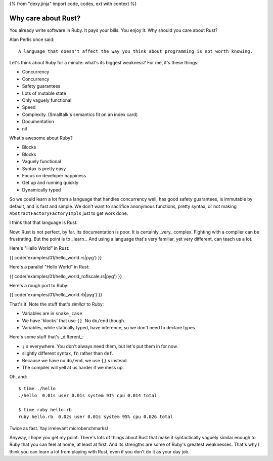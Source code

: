 {% from "dexy.jinja" import code, codes, ext with context %}

Why care about Rust?
====================

You already write software in Ruby. It pays your bills. You enjoy it. Why
should you care about Rust?

Alan Perlis once said::

  A language that doesn't affect the way you think about programming is not worth knowing.

Let's think about Ruby for a minute: what's its biggest weakness? For me, it's
these things:

- Concurrency
- Concurrency
- Safety guarantees
- Lots of mutable state
- Only vaguely functional
- Speed
- Complexity. (Smalltalk's semantics fit on an index card)
- Documentation
- nil

What's awesome about Ruby?

- Blocks
- Blocks
- Vaguely functional
- Syntax is pretty easy
- Focus on developer happiness
- Get up and running quickly
- Dynamically typed

So we could learn a lot from a language that handles concurrency well, has good
safety guarantees, is immutable by default, and is fast and simple. We don't
want to sacrifice anonymous functions, pretty syntax, or not making
``AbstractFactoryFactoryImpls`` just to get work done.

I think that that language is Rust.

Now: Rust is not perfect, by far. Its documentation is poor. It is certainly
_very_ complex. Fighting with a compiler can be frustrating. But the point is
to _learn_. And using a language that's very familiar, yet very different, can
teach us a lot.

Here's "Hello World" in Rust:

{{ code('examples/01/hello_world.rs|pyg') }}

Here's a parallel "Hello World" in Rust:

{{ code('examples/01/hello_world_roflscale.rs|pyg') }}

Here's a rough port to Ruby:

{{ code('examples/01/hello_world.rb|pyg') }}

That's it. Note the stuff that's *similar* to Ruby:

- Variables are in ``snake_case``
- We have 'blocks' that use ``{}``. No ``do/end`` though.
- Variables, while statically typed, have inference, so we don't need to declare types


Here's some stuff that's _different_:

- ``;`` s everywhere. You don't always need them, but let's put them in for now.
- slightly different syntax, ``fn`` rather than ``def``.
- Because we have no ``do/end``, we use ``{}`` s instead.
- The compiler will yell at us harder if we mess up.

Oh, and:

::

  $ time ./hello
  ./hello  0.01s user 0.01s system 91% cpu 0.014 total

  $ time ruby hello.rb
  ruby hello.rb  0.02s user 0.01s system 95% cpu 0.026 total

Twice as fast. Yay irrelevant microbenchmarks!

Anyway, I hope you get my point: There's lots of things about Rust that make
it syntactically vaguely similar enough to Ruby that you can feel at home, at
least at first. And its strengths are some of Ruby's greatest weaknesses.
That's why I think you can learn a lot from playing with Rust, even if you
don't do it as your day job.
